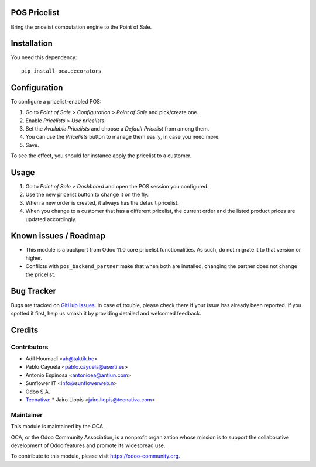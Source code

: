 .. image:: https://img.shields.io/badge/license-LGPL--3-blue.svg
   :target: https://www.gnu.org/licenses/lgpl
   :alt: License: LGPL-3

POS Pricelist
=============

Bring the pricelist computation engine to the Point of Sale.

Installation
============

You need this dependency::

    pip install oca.decorators

Configuration
=============

To configure a pricelist-enabled POS:

#. Go to *Point of Sale > Configuration > Point of Sale* and pick/create one.
#. Enable *Pricelists > Use pricelists*.
#. Set the *Available Pricelists* and choose a *Default Pricelist* from
   among them.
#. You can use the *Pricelists* button to manage them easily, in case you need
   more.
#. Save.

To see the effect, you should for instance apply the pricelist to a customer.

Usage
=====

#. Go to *Point of Sale > Dashboard* and open the POS session you configured.
#. Use the new pricelist button to change it on the fly.
#. When a new order is created, it always has the default pricelist.
#. When you change to a customer that has a different pricelist, the current
   order and the listed product prices are updated accordingly.

Known issues / Roadmap
======================

* This module is a backport from Odoo 11.0 core pricelist functionalities. As
  such, do not migrate it to that version or higher.
* Conflicts with ``pos_backend_partner`` make that when both are installed,
  changing the partner does not change the pricelist.

Bug Tracker
===========

Bugs are tracked on `GitHub Issues
<https://github.com/OCA/pos/issues>`_. In case of trouble, please
check there if your issue has already been reported. If you spotted it first,
help us smash it by providing detailed and welcomed feedback.

Credits
=======

Contributors
------------

* Adil Houmadi <ah@taktik.be>
* Pablo Cayuela <pablo.cayuela@aserti.es>
* Antonio Espinosa <antonioea@antiun.com>
* Sunflower IT <info@sunflowerweb.n>
* Odoo S.A.
* `Tecnativa <https://www.tecnativa.com>`_:
  * Jairo Llopis <jairo.llopis@tecnativa.com>

Maintainer
----------

.. image:: https://odoo-community.org/logo.png
   :alt: Odoo Community Association
   :target: https://odoo-community.org

This module is maintained by the OCA.

OCA, or the Odoo Community Association, is a nonprofit organization whose
mission is to support the collaborative development of Odoo features and
promote its widespread use.

To contribute to this module, please visit https://odoo-community.org.
